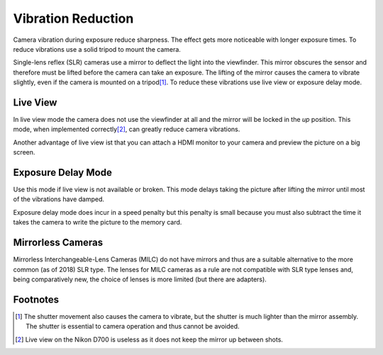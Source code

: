 .. _vibration_reduction:

=====================
 Vibration Reduction
=====================

Camera vibration during exposure reduce sharpness.  The effect gets more noticeable with
longer exposure times.  To reduce vibrations use a solid tripod to mount the camera.

Single-lens reflex (SLR) cameras use a mirror to deflect the light into the
viewfinder.  This mirror obscures the sensor and therefore must be lifted before
the camera can take an exposure.  The lifting of the mirror causes the camera to
vibrate slightly, even if the camera is mounted on a tripod\ [#]_.  To reduce
these vibrations use live view or exposure delay mode.


Live View
=========

In live view mode the camera does not use the viewfinder at all and the mirror
will be locked in the *up* position.  This mode, when implemented correctly\ [#]_,
can greatly reduce camera vibrations.

Another advantage of live view ist that you can attach a HDMI monitor to your
camera and preview the picture on a big screen.


Exposure Delay Mode
===================

Use this mode if live view is not available or broken.  This mode delays taking
the picture after lifting the mirror until most of the vibrations have damped.

Exposure delay mode does incur in a speed penalty but this penalty is small because
you must also subtract the time it takes the camera to write the picture to the
memory card.


Mirrorless Cameras
==================

Mirrorless Interchangeable-Lens Cameras (MILC) do not have mirrors and thus are
a suitable alternative to the more common (as of 2018) SLR type.  The lenses for
MILC cameras as a rule are not compatible with SLR type lenses and, being
comparatively new, the choice of lenses is more limited (but there are adapters).


Footnotes
=========

.. [#] The shutter movement also causes the camera to vibrate, but the shutter
       is much lighter than the mirror assembly.  The shutter is essential to
       camera operation and thus cannot be avoided.

.. [#] Live view on the Nikon D700 is useless as it does not keep the mirror up
       between shots.
